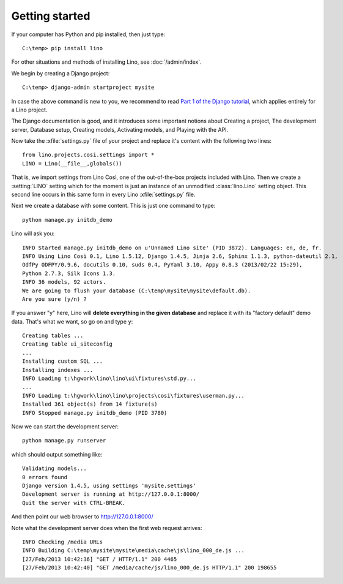 Getting started
===============

If your computer has Python and pip installed, then just type::

  C:\temp> pip install lino
 
For other situations and methods of installing Lino, see :doc:`/admin/index`.

We begin by creating a Django project::

  C:\temp> django-admin startproject mysite
  
In case the above command is new to you, 
we recommend to read
`Part 1 of the Django tutorial
<https://docs.djangoproject.com/en/1.4/intro/tutorial01/>`_,
which applies entirely for a Lino project.

The Django documentation is good,
and it introduces some important notions about
Creating a project,
The development server,
Database setup,
Creating models,
Activating models,
and Playing with the API.

Now take the :xfile:`settings.py` file of your project 
and replace it's content with the following two lines::

  from lino.projects.cosi.settings import *
  LINO = Lino(__file__,globals())

That is, we import settings from Lino Così, 
one of the out-of-the-box projects included with Lino.
Then we create a :setting:`LINO` setting which for the moment 
is just an instance of an unmodified :class:`lino.Lino` setting object.
This second line occurs in this same form in every 
Lino :xfile:`settings.py` file.

Next we create a database with some content.
This is just one command to type::

  python manage.py initdb_demo

Lino will ask you::

  INFO Started manage.py initdb_demo on u'Unnamed Lino site' (PID 3872). Languages: en, de, fr.
  INFO Using Lino Così 0.1, Lino 1.5.12, Django 1.4.5, Jinja 2.6, Sphinx 1.1.3, python-dateutil 2.1, 
  OdfPy ODFPY/0.9.6, docutils 0.10, suds 0.4, PyYaml 3.10, Appy 0.8.3 (2013/02/22 15:29), 
  Python 2.7.3, Silk Icons 1.3.
  INFO 36 models, 92 actors.
  We are going to flush your database (C:\temp\mysite\mysite\default.db).
  Are you sure (y/n) ?

If you answer "y" here, 
Lino will **delete everything in the given database** 
and replace it with its "factory default" demo data.
That's what we want, so go on and type ``y``::

  Creating tables ...
  Creating table ui_siteconfig
  ...
  Installing custom SQL ...
  Installing indexes ...
  INFO Loading t:\hgwork\lino\lino\ui\fixtures\std.py...
  ...
  INFO Loading t:\hgwork\lino\lino\projects\cosi\fixtures\userman.py...
  Installed 361 object(s) from 14 fixture(s)
  INFO Stopped manage.py initdb_demo (PID 3780)  


Now we can start the development server::

  python manage.py runserver
  
which should output something like::  
  
  Validating models...
  0 errors found
  Django version 1.4.5, using settings 'mysite.settings'
  Development server is running at http://127.0.0.1:8000/
  Quit the server with CTRL-BREAK.

And then point our web browser to http://127.0.0.1:8000/  

Note what the development server does when the first web request arrives::

  INFO Checking /media URLs
  INFO Building C:\temp\mysite\mysite\media\cache\js\lino_000_de.js ...
  [27/Feb/2013 10:42:36] "GET / HTTP/1.1" 200 4465
  [27/Feb/2013 10:42:40] "GET /media/cache/js/lino_000_de.js HTTP/1.1" 200 198655





